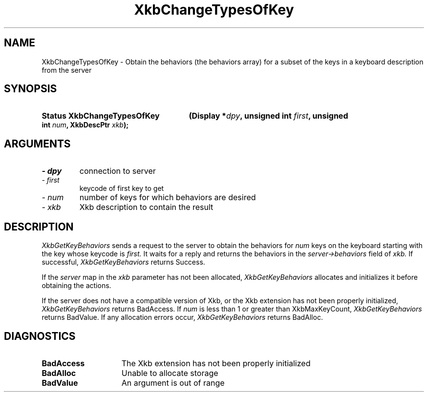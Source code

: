.\" Copyright 1999 Oracle and/or its affiliates. All rights reserved.
.\"
.\" Permission is hereby granted, free of charge, to any person obtaining a
.\" copy of this software and associated documentation files (the "Software"),
.\" to deal in the Software without restriction, including without limitation
.\" the rights to use, copy, modify, merge, publish, distribute, sublicense,
.\" and/or sell copies of the Software, and to permit persons to whom the
.\" Software is furnished to do so, subject to the following conditions:
.\"
.\" The above copyright notice and this permission notice (including the next
.\" paragraph) shall be included in all copies or substantial portions of the
.\" Software.
.\"
.\" THE SOFTWARE IS PROVIDED "AS IS", WITHOUT WARRANTY OF ANY KIND, EXPRESS OR
.\" IMPLIED, INCLUDING BUT NOT LIMITED TO THE WARRANTIES OF MERCHANTABILITY,
.\" FITNESS FOR A PARTICULAR PURPOSE AND NONINFRINGEMENT.  IN NO EVENT SHALL
.\" THE AUTHORS OR COPYRIGHT HOLDERS BE LIABLE FOR ANY CLAIM, DAMAGES OR OTHER
.\" LIABILITY, WHETHER IN AN ACTION OF CONTRACT, TORT OR OTHERWISE, ARISING
.\" FROM, OUT OF OR IN CONNECTION WITH THE SOFTWARE OR THE USE OR OTHER
.\" DEALINGS IN THE SOFTWARE.
.\"
.TH XkbChangeTypesOfKey __libmansuffix__ __xorgversion__ "XKB FUNCTIONS"
.SH NAME
XkbChangeTypesOfKey \- Obtain the behaviors (the behaviors array) for a subset of the keys in 
a keyboard description from the server
.SH SYNOPSIS
.HP
.B Status XkbChangeTypesOfKey
.BI "(\^Display *" "dpy" "\^,"
.BI "unsigned int " "first" "\^,"
.BI "unsigned int " "num" "\^,"
.BI "XkbDescPtr " "xkb" "\^);"
.if n .ti +5n
.if t .ti +.5i
.SH ARGUMENTS
.TP
.I \- dpy
connection to server
.TP
.I \- first
keycode of first key to get
.TP
.I \- num
number of keys for which behaviors are desired
.TP
.I \- xkb
Xkb description to contain the result
.SH DESCRIPTION
.LP
.I XkbGetKeyBehaviors 
sends a request to the server to obtain the behaviors for 
.I num 
keys on the keyboard starting with the key whose keycode is 
.I first. 
It waits for a reply and returns the behaviors in the 
.I server->behaviors 
field of 
.I xkb. 
If successful, 
.I XkbGetKeyBehaviors 
returns Success.

If the 
.I server 
map in the 
.I xkb 
parameter has not been allocated, 
.I XkbGetKeyBehaviors 
allocates and initializes it before obtaining the actions.

If the server does not have a compatible version of Xkb, or the Xkb extension has not been 
properly initialized, 
.I XkbGetKeyBehaviors 
returns BadAccess. If 
.I num 
is less than 1 or greater than XkbMaxKeyCount, 
.I XkbGetKeyBehaviors 
returns BadValue. If any allocation errors occur, 
.I XkbGetKeyBehaviors 
returns BadAlloc. 
.SH DIAGNOSTICS
.TP 15
.B BadAccess
The Xkb extension has not been properly initialized
.TP 15
.B BadAlloc
Unable to allocate storage
.TP 15
.B BadValue
An argument is out of range
